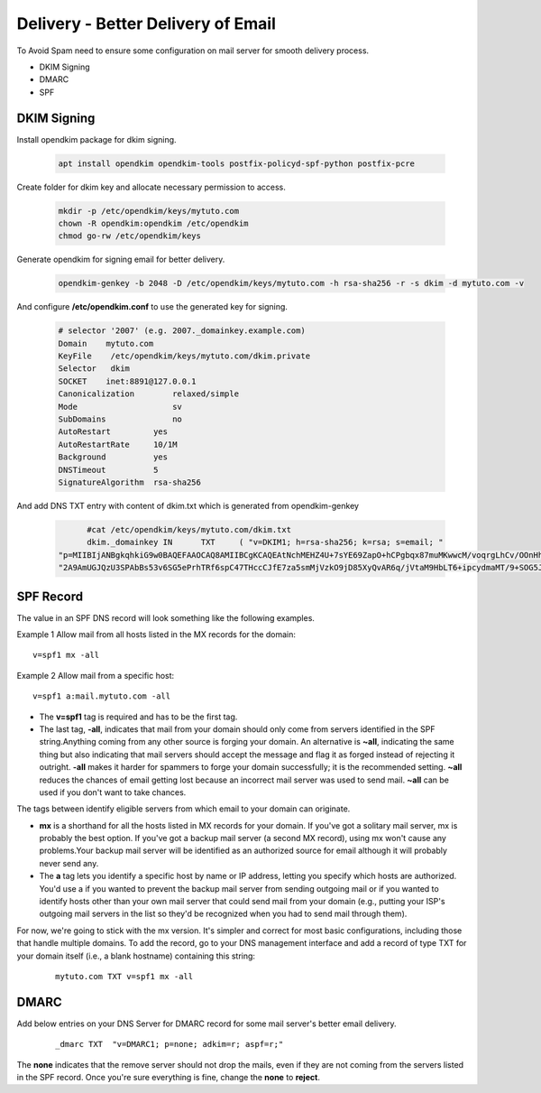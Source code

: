 =====================================================
Delivery - Better Delivery of Email
=====================================================

To Avoid Spam need to ensure some configuration on mail server for smooth delivery process.

* DKIM Signing
* DMARC
* SPF

DKIM Signing
=======================

Install opendkim package for dkim signing.

	.. code:: bash

		apt install opendkim opendkim-tools postfix-policyd-spf-python postfix-pcre

Create folder for dkim key and allocate necessary permission to access.

	.. code:: bash

		mkdir -p /etc/opendkim/keys/mytuto.com
		chown -R opendkim:opendkim /etc/opendkim
		chmod go-rw /etc/opendkim/keys

Generate opendkim for signing email for better delivery.

	.. code:: bash

		opendkim-genkey -b 2048 -D /etc/opendkim/keys/mytuto.com -h rsa-sha256 -r -s dkim -d mytuto.com -v

And configure **/etc/opendkim.conf** to use the generated key for signing.

	.. code:: bash
		
		# selector '2007' (e.g. 2007._domainkey.example.com)
		Domain    mytuto.com
		KeyFile    /etc/opendkim/keys/mytuto.com/dkim.private
		Selector   dkim
		SOCKET    inet:8891@127.0.0.1
		Canonicalization        relaxed/simple
		Mode                    sv
		SubDomains              no
		AutoRestart         yes
		AutoRestartRate     10/1M
		Background          yes
		DNSTimeout          5
		SignatureAlgorithm  rsa-sha256


And add DNS TXT entry with content of dkim.txt which is generated from opendkim-genkey

	.. code:: bash

		#cat /etc/opendkim/keys/mytuto.com/dkim.txt
		dkim._domainkey IN      TXT     ( "v=DKIM1; h=rsa-sha256; k=rsa; s=email; "
          "p=MIIBIjANBgkqhkiG9w0BAQEFAAOCAQ8AMIIBCgKCAQEAtNchMEHZ4U+7sYE69ZapO+hCPgbqx87muMKwwcM/voqrgLhCv/OOnHhcawoCb6buCwVrb+GgU0hHS+UqcTsFS3BTeFuPis5fXdoXzqUgOj1q6k/wqlscYRQJq+M+j+cufR2i7e8O1DQ/KO8tCjkZenOhPYZ8LA6HaagMTQgyGBP8HqgAMsY2PEGchdfB2SezGrZ1ZogvoUeGaH"
          "2A9AmUGJQzU3SPAbBs53v6SG5ePrhTRf6spC47THccCJfE7za5smMjVzkO9jD85XyQvAR6q/jVtaM9HbLT6+ipcydmaMT/9+SOG5JvvDHPrnDEAPKf3oTKSEmCa1VRKJNWCi8EpQIDAQAB" )


SPF Record
===================

The value in an SPF DNS record will look something like the following examples.

Example 1 Allow mail from all hosts listed in the MX records for the domain: ::

	v=spf1 mx -all

Example 2 Allow mail from a specific host: ::

	v=spf1 a:mail.mytuto.com -all

* The **v=spf1** tag is required and has to be the first tag.

* The last tag, **-all**, indicates that mail from your domain should only come from servers identified in the SPF string.Anything coming from any other source is forging your domain. An alternative is **~all**, indicating the same thing but also indicating that mail servers should accept the message and flag it as forged instead of rejecting it outright. **-all** makes it harder for spammers to forge your domain successfully; it is the recommended setting. **~all** reduces the chances of email getting lost because an incorrect mail server was used to send mail. **~all** can be used if you don't want to take chances.

The tags between identify eligible servers from which email to your domain can originate.

* **mx** is a shorthand for all the hosts listed in MX records for your domain. If you've got a solitary mail server, mx is	probably the best option. If you've got a backup mail server (a second MX record), using mx won't cause any problems.Your backup mail server will be identified as an authorized source for email although it will probably never send any.

* The **a** tag lets you identify a specific host by name or IP address, letting you specify which hosts are authorized. You'd use a if you wanted to prevent the backup mail server from sending outgoing mail or if you wanted to identify hosts other than your own mail server that could send mail from your domain (e.g., putting your ISP's outgoing mail servers in the list so they'd be recognized when you had to send mail through them).

For now, we're going to stick with the mx version. It's simpler and correct for most basic configurations, including those
that handle multiple domains. To add the record, go to your DNS management interface and add a record of type TXT for your 
domain itself (i.e., a blank hostname) containing this string:

	::

		mytuto.com TXT v=spf1 mx -all

DMARC
=================

Add below entries on your DNS Server for DMARC record for some mail server's better email delivery.

	::

		_dmarc TXT  "v=DMARC1; p=none; adkim=r; aspf=r;"

The **none** indicates that the remove server should not drop the mails, even if they are not coming from the servers 
listed in the SPF record. Once you're sure everything is fine, change the **none** to **reject**.

